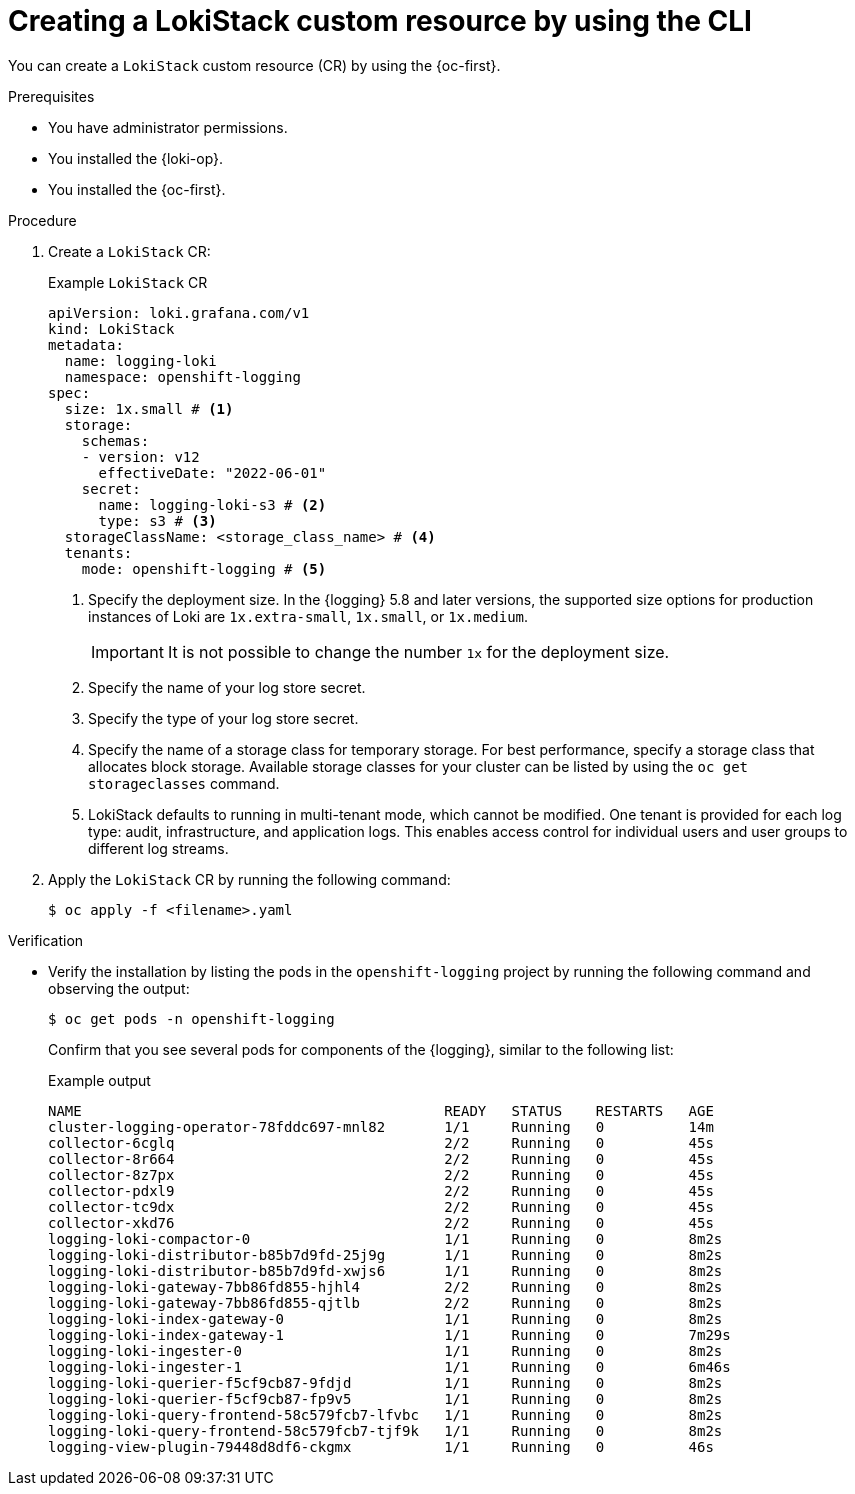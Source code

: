 // Module included in the following assemblies:
//
// * observability/logging/log_storage/installing-log-storage.adoc

:_mod-docs-content-type: PROCEDURE
[id="create-lokistack-cr-cli_{context}"]
= Creating a LokiStack custom resource by using the CLI

You can create a `LokiStack` custom resource (CR) by using the {oc-first}.

.Prerequisites

* You have administrator permissions.
* You installed the {loki-op}.
* You installed the {oc-first}.

.Procedure

. Create a `LokiStack` CR:
+
--
.Example `LokiStack` CR
[source,yaml]
----
apiVersion: loki.grafana.com/v1
kind: LokiStack
metadata:
  name: logging-loki
  namespace: openshift-logging
spec:
  size: 1x.small # <1>
  storage:
    schemas:
    - version: v12
      effectiveDate: "2022-06-01"
    secret:
      name: logging-loki-s3 # <2>
      type: s3 # <3>
  storageClassName: <storage_class_name> # <4>
  tenants:
    mode: openshift-logging # <5>
----
<1> Specify the deployment size. In the {logging} 5.8 and later versions, the supported size options for production instances of Loki are `1x.extra-small`, `1x.small`, or `1x.medium`.
+
[IMPORTANT]
====
It is not possible to change the number `1x` for the deployment size.
====
<2> Specify the name of your log store secret.
<3> Specify the type of your log store secret.
<4> Specify the name of a storage class for temporary storage. For best performance, specify a storage class that allocates block storage. Available storage classes for your cluster can be listed by using the `oc get storageclasses` command.
<5> LokiStack defaults to running in multi-tenant mode, which cannot be modified. One tenant is provided for each log type: audit, infrastructure, and application logs. This enables access control for individual users and user groups to different log streams.
--

. Apply the `LokiStack` CR by running the following command:
+
[source,terminal]
----
$ oc apply -f <filename>.yaml
----

.Verification

* Verify the installation by listing the pods in the `openshift-logging` project by running the following command and observing the output:
+
[source,terminal]
----
$ oc get pods -n openshift-logging
----
+
Confirm that you see several pods for components of the {logging}, similar to the following list:
+
.Example output
[source,terminal]
----
NAME                                           READY   STATUS    RESTARTS   AGE
cluster-logging-operator-78fddc697-mnl82       1/1     Running   0          14m
collector-6cglq                                2/2     Running   0          45s
collector-8r664                                2/2     Running   0          45s
collector-8z7px                                2/2     Running   0          45s
collector-pdxl9                                2/2     Running   0          45s
collector-tc9dx                                2/2     Running   0          45s
collector-xkd76                                2/2     Running   0          45s
logging-loki-compactor-0                       1/1     Running   0          8m2s
logging-loki-distributor-b85b7d9fd-25j9g       1/1     Running   0          8m2s
logging-loki-distributor-b85b7d9fd-xwjs6       1/1     Running   0          8m2s
logging-loki-gateway-7bb86fd855-hjhl4          2/2     Running   0          8m2s
logging-loki-gateway-7bb86fd855-qjtlb          2/2     Running   0          8m2s
logging-loki-index-gateway-0                   1/1     Running   0          8m2s
logging-loki-index-gateway-1                   1/1     Running   0          7m29s
logging-loki-ingester-0                        1/1     Running   0          8m2s
logging-loki-ingester-1                        1/1     Running   0          6m46s
logging-loki-querier-f5cf9cb87-9fdjd           1/1     Running   0          8m2s
logging-loki-querier-f5cf9cb87-fp9v5           1/1     Running   0          8m2s
logging-loki-query-frontend-58c579fcb7-lfvbc   1/1     Running   0          8m2s
logging-loki-query-frontend-58c579fcb7-tjf9k   1/1     Running   0          8m2s
logging-view-plugin-79448d8df6-ckgmx           1/1     Running   0          46s
----
